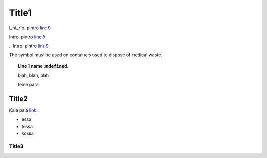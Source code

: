 .. default-role:: code

Title1
======
I\_nt\_r\`o. pintro `line 9 <thonny://C:\\users\\aivar\\Desktop\\punktid.py>`__

Intro. pintro `line 9 <thonny://C:\\users\\aivar\\Desktop\\punktid.py#22>`__

\.. Intro. pintro `line 9 <thonny://C:\\users\\aivar\\Desktop\\fstrings.py#3:3>`__

The |biohazard| symbol must be used on containers used to
dispose of medical waste.

.. |biohazard| image:: stop

.. topic:: Line 1 name `undefined`.
	:class: toggle
	
	blah, blah, blah
	
	teine para
	
	.. image:: stop

Title2
-------
Kala pala `link <https://thonny.org>`_.

* essa
* tessa
* kossa

Title3
~~~~~~~~~~~